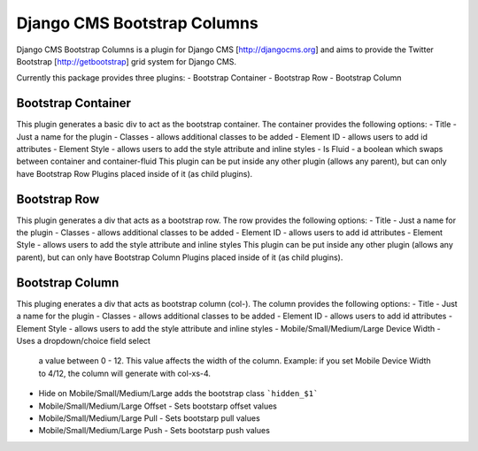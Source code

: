 Django CMS Bootstrap Columns
============================
Django CMS Bootstrap Columns is a plugin for Django CMS [http://djangocms.org]
and aims to provide the Twitter Bootstrap [http://getbootstrap] grid system for 
Django CMS.

Currently this package provides three plugins:
- Bootstrap Container
- Bootstrap Row
- Bootstrap Column

Bootstrap Container 
-------------------
This plugin generates a basic div to act as the bootstrap container. The
container provides the following options:
- Title - Just a name for the plugin
- Classes - allows additional classes to be added
- Element ID - allows users to add id attributes
- Element Style - allows users to add the style attribute and inline styles
- Is Fluid - a boolean which swaps between container and container-fluid
This plugin can be put inside any other plugin (allows any parent), but can
only have Bootstrap Row Plugins placed inside of it (as child plugins).

Bootstrap Row
-------------
This plugin generates a div that acts as a bootstrap row. The row provides the
following options:
- Title - Just a name for the plugin
- Classes - allows additional classes to be added
- Element ID - allows users to add id attributes
- Element Style - allows users to add the style attribute and inline styles
This plugin can be put inside any other plugin (allows any parent), but can
only have Bootstrap Column Plugins placed inside of it (as child plugins).

Bootstrap Column
----------------
This pluging enerates a div that acts as bootstrap column (col-). The column
provides the following options:
- Title - Just a name for the plugin
- Classes - allows additional classes to be added
- Element ID - allows users to add id attributes
- Element Style - allows users to add the style attribute and inline styles
- Mobile/Small/Medium/Large Device Width - Uses a dropdown/choice field select
  a value between 0 - 12. This value affects the width of the column. Example:
  if you set Mobile Device Width to 4/12, the column will generate with 
  col-xs-4.
- Hide on Mobile/Small/Medium/Large adds the bootstrap class ```hidden_$1```
- Mobile/Small/Medium/Large Offset - Sets bootstarp offset values
- Mobile/Small/Medium/Large Pull - Sets bootstarp pull values
- Mobile/Small/Medium/Large Push - Sets bootstarp push values
